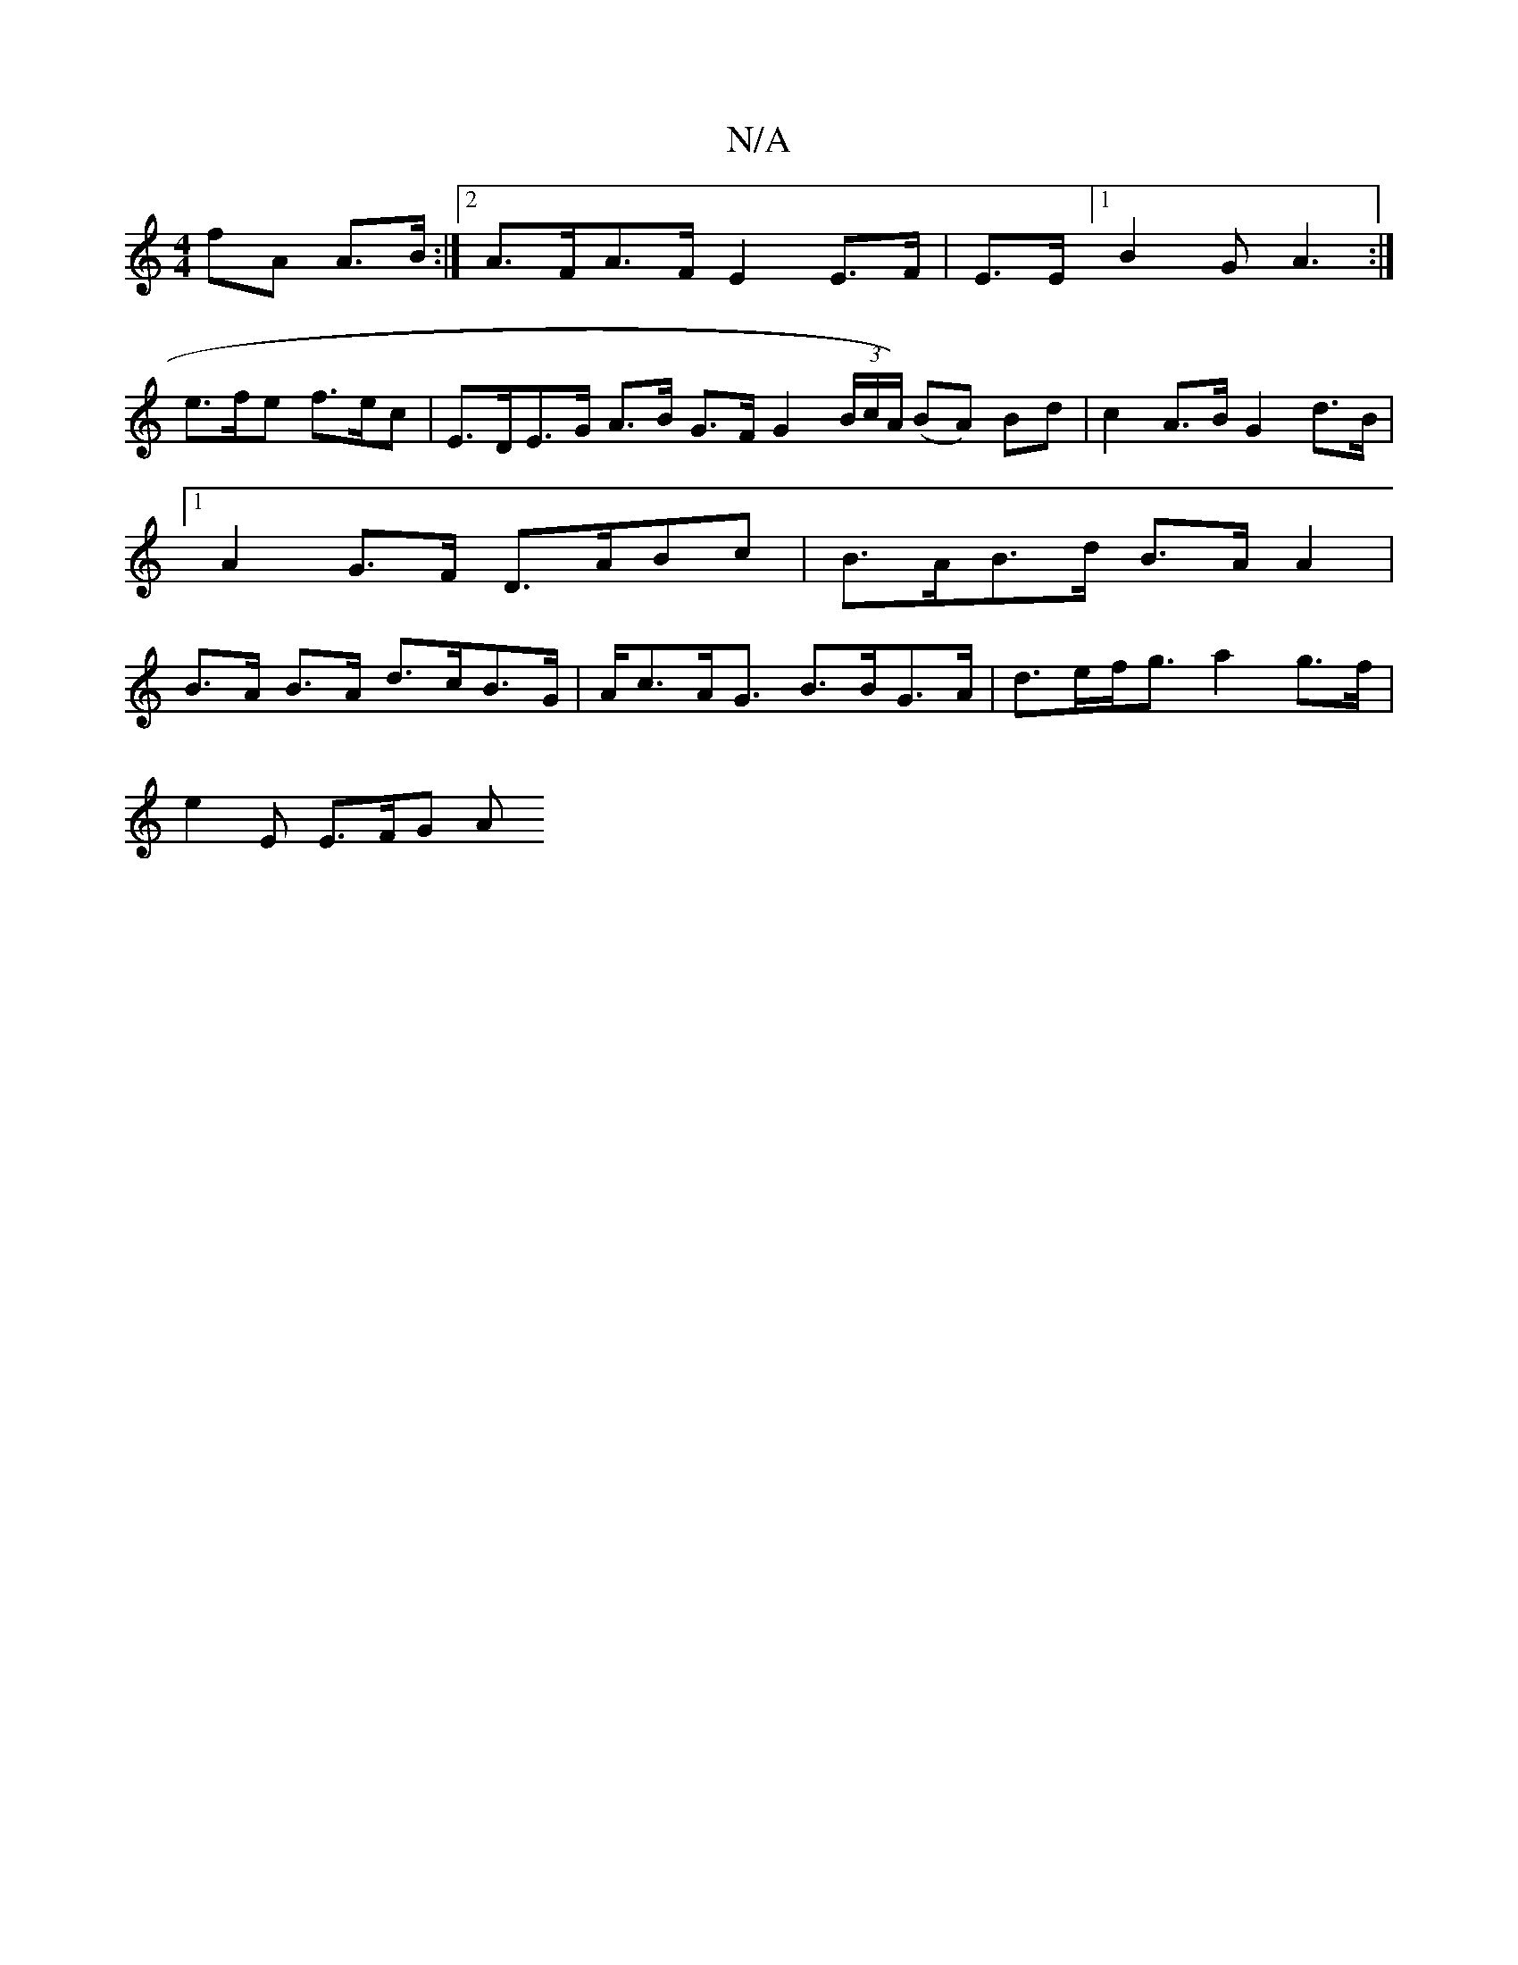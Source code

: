 X:1
T:N/A
M:4/4
R:N/A
K:Cmajor
) fA A>B :|2 A>FA>F E2E>F|E>E]-[1 B2G A3:|
e>fe f>ec | E>DE>G A>B G>F G2 (3B/c/A/) (BA) Bd | c2 A>B G2 d>B |1 A2 G>F D>ABc | B>AB>d B>A A2 | B>A B>A d>cB>G | A<cA<G B>BG>A | d>ef<g a2 g>f|
e2 E E>FG A